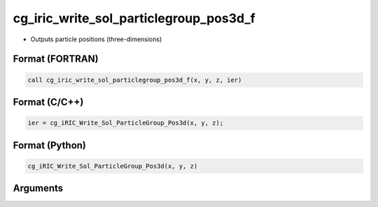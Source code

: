 cg_iric_write_sol_particlegroup_pos3d_f
===========================================

-  Outputs particle positions (three-dimensions)

Format (FORTRAN)
------------------
.. code-block:: fortran

   call cg_iric_write_sol_particlegroup_pos3d_f(x, y, z, ier)

Format (C/C++)
----------------
.. code-block:: c

   ier = cg_iRIC_Write_Sol_ParticleGroup_Pos3d(x, y, z);

Format (Python)
----------------
.. code-block:: python

   cg_iRIC_Write_Sol_ParticleGroup_Pos3d(x, y, z)

Arguments
---------

.. csv-table:: Arguments of cg_iric_write_sol_particlegroup_pos3d_f
   :file: cg_iric_write_sol_particlegroup_pos3d_f_args.csv
   :header-rows: 1
